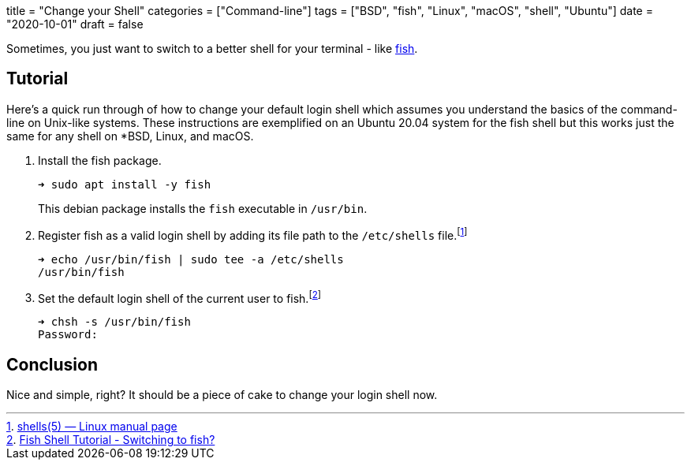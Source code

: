 +++
title = "Change your Shell"
categories = ["Command-line"]
tags = ["BSD", "fish", "Linux", "macOS", "shell", "Ubuntu"]
date = "2020-10-01"
draft = false
+++

Sometimes, you just want to switch to a better shell for your terminal - like https://fishshell.com/[fish].

== Tutorial

Here's a quick run through of how to change your default login shell which assumes you understand the basics of the command-line on Unix-like systems.
These instructions are exemplified on an Ubuntu 20.04 system for the fish shell but this works just the same for any shell on *BSD, Linux, and macOS.

. Install the fish package.
+
--
[source,sh]
----
➜ sudo apt install -y fish
----

This debian package installs the `fish` executable in `/usr/bin`.
--

. Register fish as a valid login shell by adding its file path to the `/etc/shells` file.footnote:[https://man7.org/linux/man-pages/man5/shells.5.html[shells(5) — Linux manual page]]
+
[source,sh]
----
➜ echo /usr/bin/fish | sudo tee -a /etc/shells
/usr/bin/fish
----

. Set the default login shell of the current user to fish.footnote:[https://fishshell.com/docs/current/tutorial.html#switching-to-fish[Fish Shell Tutorial - Switching to fish?]]
+
[source,sh]
----
➜ chsh -s /usr/bin/fish
Password:
----

== Conclusion

Nice and simple, right?
It should be a piece of cake to change your login shell now.
